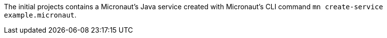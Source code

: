 The initial projects contains a Micronaut's Java service created with Micronaut's CLI command `mn create-service example.micronaut`.
